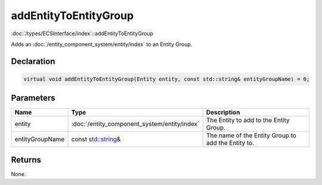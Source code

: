 addEntityToEntityGroup
======================

:doc:`/types/ECSInterface/index`::addEntityToEntityGroup

Adds an :doc:`/entity_component_system/entity/index` to an Entity Group.

Declaration
-----------

.. code-block:: cpp

	virtual void addEntityToEntityGroup(Entity entity, const std::string& entityGroupName) = 0;

Parameters
----------

.. list-table::
	:width: 100%
	:header-rows: 1
	:class: code-table

	* - Name
	  - Type
	  - Description
	* - entity
	  - :doc:`/entity_component_system/entity/index`
	  - The Entity to add to the Entity Group.
	* - entityGroupName
	  - const `std::string <https://en.cppreference.com/w/cpp/string/basic_string>`_\&
	  - The name of the Entity Group to add the Entity to.

Returns
-------

None.